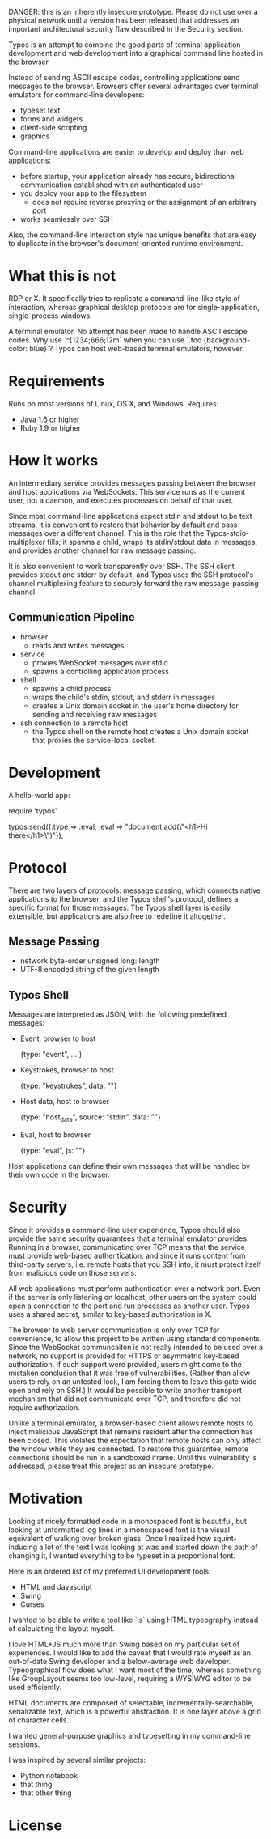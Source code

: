 
DANGER: this is an inherently insecure prototype. Please do not use
over a physical network until a version has been released that
addresses an important architectural security flaw described in the
Security section.

Typos is an attempt to combine the good parts of terminal application
development and web development into a graphical command line hosted
in the browser.

Instead of sending ASCII escape codes, controlling applications send
messages to the browser. Browsers offer several advantages over
terminal emulators for command-line developers:

- typeset text
- forms and widgets
- client-side scripting
- graphics

Command-line applications are easier to develop and deploy than web
applications:

- before startup, your application already has secure, bidirectional
  communication established with an authenticated user
- you deploy your app to the filesystem
  - does not require reverse proxying or the assignment of an
    arbitrary port
- works seamlessly over SSH

Also, the command-line interaction style has unique benefits that are
easy to duplicate in the browser's document-oriented runtime
environment.

* What this is not

RDP or X. It specifically tries to replicate a command-line-like style
of interaction, whereas graphical desktop protocols are for
single-application, single-process windows.

A terminal emulator. No attempt has been made to handle ASCII escape
codes. Why use `^[1234;666;12m` when you can use
`.foo {background-color: blue}`? Typos can host web-based terminal
emulators, however.


* Requirements

Runs on most versions of Linux, OS X, and Windows. Requires:

- Java 1.6 or higher
- Ruby 1.9 or higher

* How it works

An intermediary service provides messages passing between the browser
and host applications via WebSockets. This service runs as the current
user, not a daemon, and executes processes on behalf of that user.

Since most command-line applications expect stdin and stdout to be
text streams, it is convenient to restore that behavior by
default and pass messages over a different channel. This is the role
that the Typos-stdio-multiplexer fills; it spawns a child, wraps its
stdin/stdout data in messages, and provides another channel for raw
message passing.

It is also convenient to work transparently over SSH. The SSH client
provides stdout and stderr by default, and Typos uses the SSH
protocol's channel multiplexing feature to securely forward the raw
message-passing channel.

** Communication Pipeline

- browser
  - reads and writes messages

- service
  - proxies WebSocket messages over stdio
  - spawns a controlling application process

- shell
  - spawns a child process
  - wraps the child's stdin, stdout, and stderr in messages
  - creates a Unix domain socket in the user's home directory for
    sending and receiving raw messages

- ssh connection to a remote host
  - the Typos shell on the remote host creates a Unix domain socket
    that proxies the service-local socket.

* Development

A hello-world app:

    require 'typos'

    typos.send({:type => :eval, :eval => "document.add(\"<h1>Hi there</h1>\")"});

* Protocol

There are two layers of protocols: message passing, which connects
native applications to the browser, and the Typos shell's protocol,
defines a specific format for those messages. The Typos shell layer is
easily extensible, but applications are also free to redefine it
altogether.

** Message Passing

- network byte-order unsigned long: length
- UTF-8 encoded string of the given length

** Typos Shell

Messages are interpreted as JSON, with the following predefined
messages:

- Event, browser to host

    {type: "event", ... }

- Keystrokes, browser to host

    {type: "keystrokes", data: ""}

- Host data, host to browser

    {type: "host_data", source: "stdin", data: ""}

- Eval, host to browser

    {type: "eval", js: ""}

Host applications can define their own messages that will be handled
by their own code in the browser.

* Security

Since it provides a command-line user experience, Typos should also
provide the same security guarantees that a terminal emulator
provides. Running in a browser, communicating over TCP means that the
service must provide web-based authentication, and since it runs
content from third-party servers, i.e. remote hosts that you SSH into,
it must protect itself from malicious code on those servers.

All web applications must perform authentication over a network port.
Even if the server is only listening on localhost, other users on the
system could open a connection to the port and run processes as
another user. Typos uses a shared secret, similar to key-based
authorization in X.

The browser to web server communication is only over TCP for
convenience, to allow this project to be written using standard
components. Since the WebSocket communcaiton is not really intended to
be used over a network, no support is provided for HTTPS or asymmetric
key-based authorization. If such support were provided, users might
come to the mistaken conclusion that it was free of vulnerabilities.
(Rather than allow users to rely on an untested lock, I am forcing
them to leave this gate wide open and rely on SSH.) It would be
possible to write another transport mechanism that did not communicate
over TCP, and therefore did not require authorization.

Unlike a terminal emulator, a browser-based client allows remote hosts
to inject malicious JavaScript that remains resident after the
connection has been closed. This violates the expectation that remote
hosts can only affect the window while they are connected. To restore
this guarantee, remote connections should be run in a sandboxed
iframe. Until this vulnerability is addressed, please treat this
project as an insecure prototype.

* Motivation

Looking at nicely formatted code in a monospaced font is beautiful,
but looking at unformatted log lines in a monospaced font is the
visual equivalent of walking over broken glass. Once I realized how
squint-inducing a lot of the text I was looking at was and started
down the path of changing it, I wanted everything to be typeset in a
proportional font.

Here is an ordered list of my preferred UI development tools:

- HTML and Javascript
- Swing
- Curses

I wanted to be able to write a tool like `ls` using HTML typeography
instead of calculating the layout myself.

I love HTML+JS much more than Swing based on my particular set of
experiences. I would like to add the caveat that I would rate myself
as an out-of-date Swing developer and a below-average web developer.
Typeographical flow does what I want most of the time, whereas
something like GroupLayout seems too low-level, requiring a WYSIWYG
editor to be used efficiently.

HTML documents are composed of selectable, incrementally-searchable,
serializable text, which is a powerful abstraction. It is one layer
above a grid of character cells.

I wanted general-purpose graphics and typesetting in my command-line
sessions.

I was inspired by several similar projects:

- Python notebook
- that thing
- that other thing

* License
